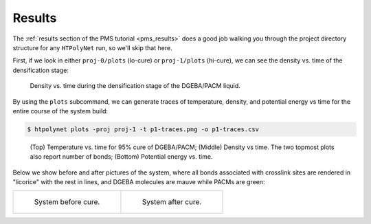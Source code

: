.. _dgeba_pacm_results:

Results
-------

The :ref:`results section of the PMS tutorial <pms_results>` does a good job walking you through the project directory structure for any ``HTPolyNet`` run, so we'll skip that here.  

First, if we look in either ``proj-0/plots`` (lo-cure) or ``proj-1/plots`` (hi-cure), we can see the density vs. time of the densification stage:

.. figure:: densification-density.png 

    Density vs. time during the densification stage of the DGEBA/PACM liquid.

By using the ``plots`` subcommand, we can generate traces of temperature, density, and potential energy vs time for the entire course of the system build:

.. code-block:: console

    $ htpolynet plots -proj proj-1 -t p1-traces.png -o p1-traces.csv
    
.. figure:: p1-traces.png 

    (Top) Temperature vs. time for 95% cure of DGEBA/PACM; (Middle) Density vs time.  The two topmost plots also report number of bonds; (Bottom) Potential energy vs. time.

Below we show before and after pictures of the system, where all bonds associated with crosslink sites are rendered in "licorice" with the rest in lines, and DGEBA molecules are mauve while PACMs are green:

.. list-table:: 

    * - .. figure:: dge-pac-liq.png

           System before cure.

      - .. figure:: dge-pac-cured.png

           System after cure.
